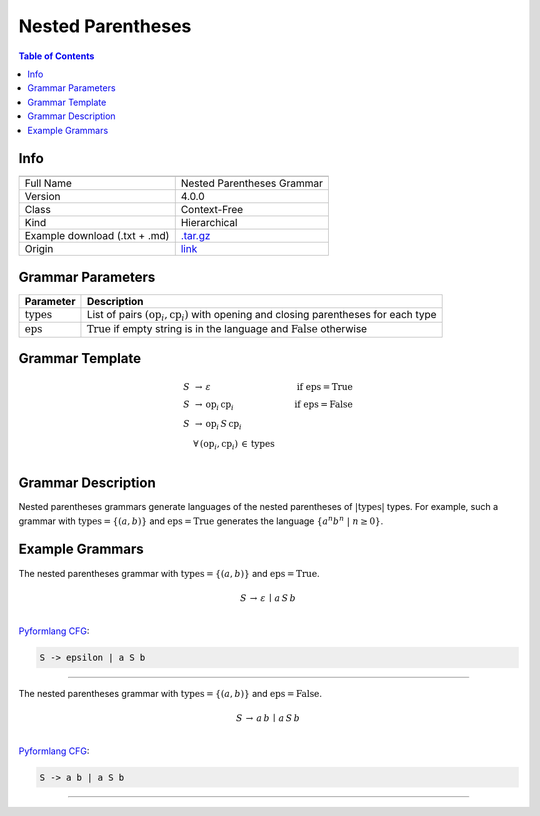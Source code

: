 .. _nested_parentheses:

Nested Parentheses
==================

.. contents:: Table of Contents

Info
----

.. list-table::
   :header-rows: 1

   * -
     -
   * - Full Name
     - Nested Parentheses Grammar
   * - Version
     - 4.0.0
   * - Class
     - Context-Free
   * - Kind
     - Hierarchical
   * - Example download (.txt + .md)
     - `.tar.gz <https://cfpq-data.storage.yandexcloud.net/4.0.0/grammar/example/nested_parentheses.tar.gz>`_
   * - Origin
     - `link <https://en.wikipedia.org/wiki/Dyck_language>`_


Grammar Parameters
------------------

.. list-table::
   :header-rows: 1

   * - Parameter
     - Description
   * - :math:`\textit{types}`
     - List of pairs :math:`(\textit{op}_i, \textit{cp}_i)` with opening and closing parentheses for each type
   * - :math:`\textit{eps}`
     - :math:`\textit{True}` if empty string is in the language and :math:`\textit{False}` otherwise


Grammar Template
----------------

.. math::

   S \, &\rightarrow \, \varepsilon \, \qquad \qquad &\textit{if } \textit{eps} = \textit{True} \, \\
   S \, &\rightarrow \, \textit{op}_i \, \textit{cp}_i \qquad \qquad &\textit{if } \textit{eps} = \textit{False} \, \\
   S \, &\rightarrow \, \textit{op}_i \, S \, \textit{cp}_i \, &\\
   &\forall \, (\textit{op}_i, \textit{cp}_i) \, \in \, \textit{types} \, &\\


Grammar Description
-------------------
Nested parentheses grammars generate languages of the nested parentheses of :math:`|\textit{types}|` types.
For example, such a grammar with :math:`\textit{types} = \{(a, b)\}`
and :math:`\textit{eps} = \textit{True}` generates the language :math:`\{a^n b^n \ | \ n \geq 0\}`.


Example Grammars
----------------
The nested parentheses grammar with :math:`\textit{types} = \{(a, b)\}` and :math:`\textit{eps} = \textit{True}`.

.. math::

   S \, \rightarrow \, \varepsilon \, \mid \, a \, S \, b \, \\

`Pyformlang CFG <https://pyformlang.readthedocs.io/en/latest/modules/context_free_grammar.html>`_:

.. code-block:: python

   S -> epsilon | a S b

----

The nested parentheses grammar with :math:`\textit{types} = \{(a, b)\}` and :math:`\textit{eps} = \textit{False}`.

.. math::

   S \, \rightarrow \, a \, b \, \mid \, a \, S \, b \, \\

`Pyformlang CFG <https://pyformlang.readthedocs.io/en/latest/modules/context_free_grammar.html>`_:

.. code-block:: python

   S -> a b | a S b

----
